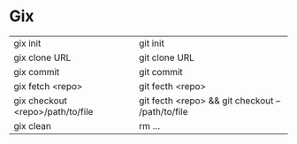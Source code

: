 * Gix
| gix init                         | git init                                          |
| gix clone URL                    | git clone URL                                     |
| gix commit                       | git commit                                        |
| gix fetch <repo>                 | git fecth <repo>                                  |
| gix checkout <repo>/path/to/file | git fecth <repo> && git checkout -- /path/to/file |
| gix clean                        | rm ...                                            |

